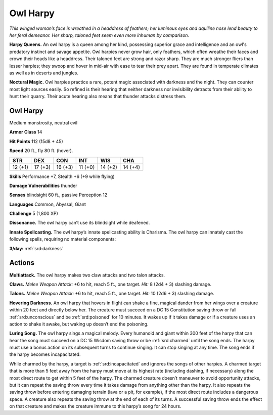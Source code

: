 
.. _tob:owl-harpy:

Owl Harpy
---------

*This winged woman’s face is wreathed
in a headdress of feathers; her
luminous eyes and aquiline
nose lend beauty to her
feral demeanor. Her
sharp, taloned
feet seem even
more inhuman by comparison.*

**Harpy Queens.** An owl harpy is a
queen among her kind, possessing
superior grace and intelligence and an
owl's predatory instinct and savage appetite.
Owl harpies never grow hair, only feathers, which
often wreathe their faces and crown their heads like a
headdress. Their taloned feet are strong and razor sharp.
They are much stronger fliers than lesser harpies; they
swoop and hover in mid-air with ease to tear their prey
apart. They are found in temperate climates as well as in
deserts and jungles.

**Noctural Magic.** Owl harpies practice a rare, potent magic
associated with darkness and the night. They can counter most
light sources easily. So refined is their hearing that neither
darkness nor invisibility detracts from their ability to hunt their
quarry. Their acute hearing also means that thunder attacks
distress them.

Owl Harpy
~~~~~~~~~

Medium monstrosity, neutral evil

**Armor Class** 14

**Hit Points** 112 (15d8 + 45)

**Speed** 20 ft., fly 80 ft. (hover).

+-----------+-----------+-----------+-----------+-----------+-----------+
| STR       | DEX       | CON       | INT       | WIS       | CHA       |
+===========+===========+===========+===========+===========+===========+
| 12 (+1)   | 17 (+3)   | 16 (+3)   | 11 (+0)   | 14 (+2)   | 14 (+4)   |
+-----------+-----------+-----------+-----------+-----------+-----------+

**Skills** Performance +7, Stealth +6 (+9 while flying)

**Damage Vulnerabilities** thunder

**Senses** blindsight 60 ft., passive Perception 12

**Languages** Common, Abyssal, Giant

**Challenge** 5 (1,800 XP)

**Dissonance.** The owl harpy can’t use its blindsight while
deafened.

**Innate Spellcasting.** The owl harpy’s innate spellcasting ability
is Charisma. The owl harpy can innately cast the following
spells, requiring no material components:

**3/day:** :ref:`srd:darkness`

Actions
~~~~~~~

**Multiattack.** The owl harpy makes two claw attacks and two
talon attacks.

**Claws.** *Melee Weapon Attack:* +6 to hit, reach 5 ft., one target.
*Hit:* 8 (2d4 + 3) slashing damage.

**Talons.** *Melee Weapon Attack:* +6 to hit, reach 5 ft., one target.
*Hit:* 10 (2d6 + 3) slashing damage.

**Hovering Darkness.** An owl harpy that hovers in flight
can shake a fine, magical dander from her wings over a
creature within 20 feet and directly below her. The creature
must succeed on a DC 15 Constitution saving throw or fall
:ref:`srd:unconscious` and be :ref:`srd:poisoned` for 10 minutes. It wakes up if it
takes damage or if a creature uses an action to shake it awake,
but waking up doesn’t end the poisoning.

**Luring Song.** The owl harpy sings a magical melody. Every
humanoid and giant within 300 feet of the harpy that can hear
the song must succeed on a DC 15 Wisdom saving throw or
be :ref:`srd:charmed` until the song ends. The harpy must use a bonus
action on its subsequent turns to continue singing. It can
stop singing at any time. The song ends if the harpy becomes
incapacitated.

While charmed by the harpy, a target is :ref:`srd:incapacitated` and
ignores the songs of other harpies. A charmed target that
is more than 5 feet away from the harpy must move at its
highest rate (including dashing, if necessary) along the most
direct route to get within 5 feet of the harpy. The charmed
creature doesn’t maneuver to avoid opportunity attacks, but it
can repeat the saving throw every time it takes damage from
anything other than the harpy. It also repeats the saving throw
before entering damaging terrain (lava or a pit, for example), if
the most direct route includes a dangerous space. A creature
also repeats the saving throw at the end of each of its turns. A
successful saving throw ends the effect on that creature and
makes the creature immune to this harpy’s song for 24 hours.
